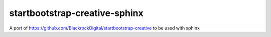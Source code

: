 
******************************
startbootstrap-creative-sphinx
******************************

A port of https://github.com/BlackrockDigital/startbootstrap-creative to be used with sphinx
